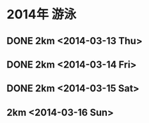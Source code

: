 * 2014年 游泳
** DONE 2km <2014-03-13 Thu>
** DONE 2km <2014-03-14 Fri>    
** DONE 2km <2014-03-15 Sat>
** 2km <2014-03-16 Sun>
